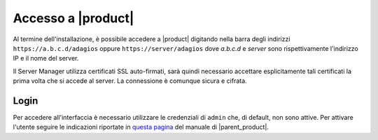 .. index::
   single: interfaccia web

.. _access-section:

===================
Accesso a |product|
===================

Al termine dell'installazione, è possibile accedere a |product| digitando nella
barra degli indirizzi ``https://a.b.c.d/adagios`` oppure ``https://server/adagios``
dove *a.b.c.d* e *server* sono rispettivamente l'indirizzo IP e il nome del server.


Il Server Manager utilizza certificati SSL auto-firmati, sarà quindi necessario
accettare esplicitamente tali certificati la prima volta che si accede al server.
La connessione è comunque sicura e cifrata.

Login
=====

Per accedere all'interfaccia è necessario utilizzare le credenziali di ``admin`` che,
di default, non sono attive.
Per attivare l'utente seguire le indicazioni riportate in `questa pagina 
<http://nethserver.docs.nethesis.it/it/latest/accounts.html#admin-user-section>`_
del manuale di |parent_product|.
